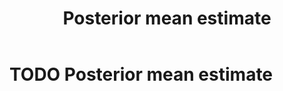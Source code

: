 #+title: Posterior mean estimate
#+roam_tags: statistics pme bayes bayesian

#+call: init()

* TODO Posterior mean estimate

